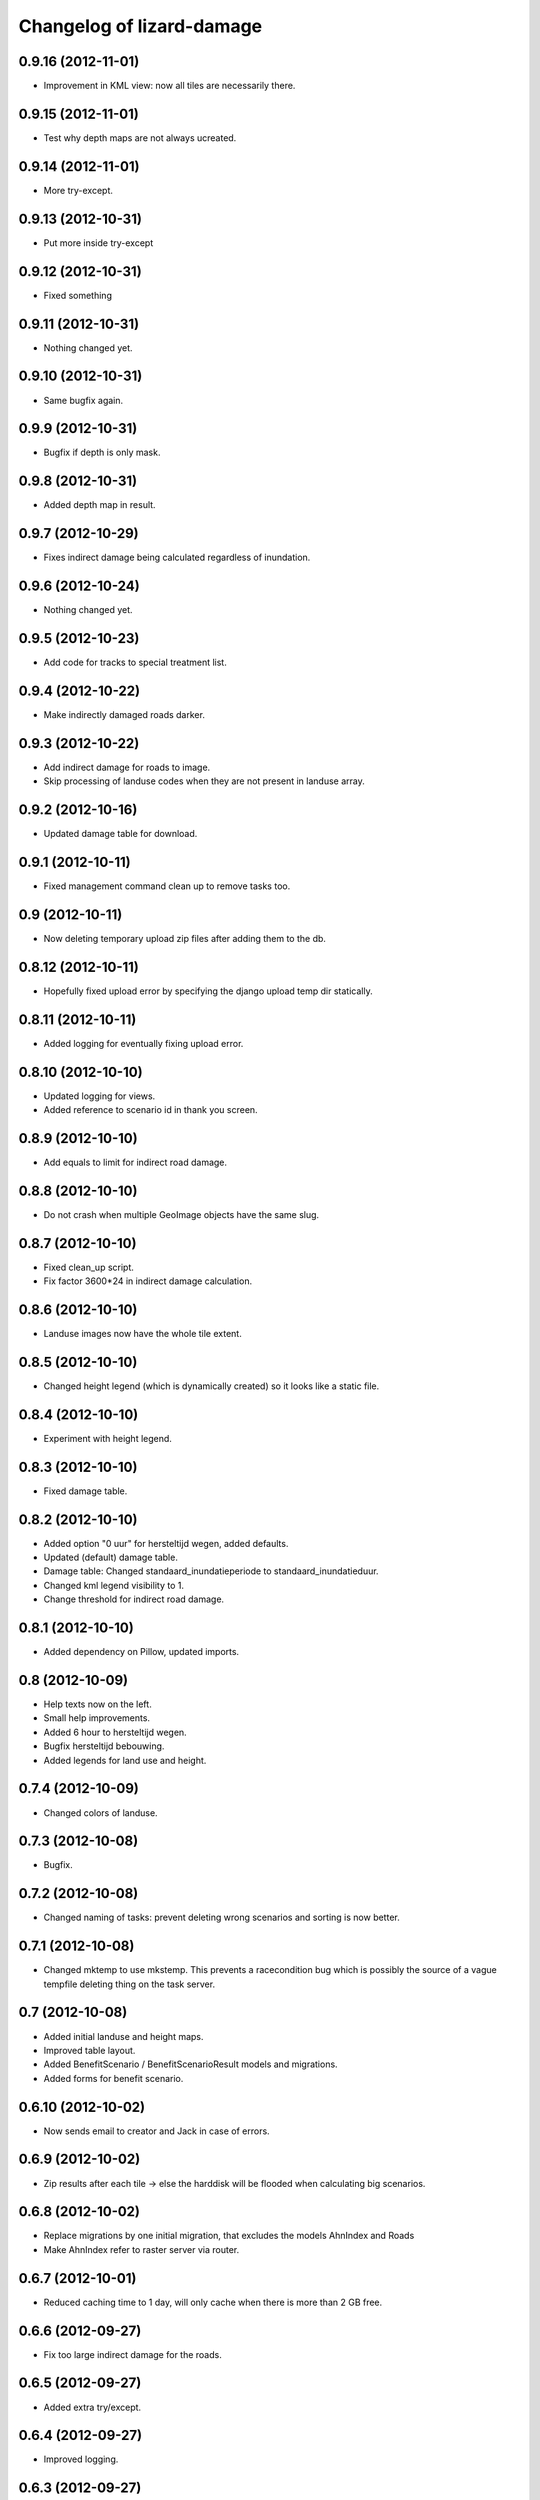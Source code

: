 Changelog of lizard-damage
===================================================


0.9.16 (2012-11-01)
-------------------

- Improvement in KML view: now all tiles are necessarily there.


0.9.15 (2012-11-01)
-------------------

- Test why depth maps are not always ucreated.


0.9.14 (2012-11-01)
-------------------

- More try-except.


0.9.13 (2012-10-31)
-------------------

- Put more inside try-except


0.9.12 (2012-10-31)
-------------------

- Fixed something


0.9.11 (2012-10-31)
-------------------

- Nothing changed yet.


0.9.10 (2012-10-31)
-------------------

- Same bugfix again.


0.9.9 (2012-10-31)
------------------

- Bugfix if depth is only mask.


0.9.8 (2012-10-31)
------------------

- Added depth map in result.


0.9.7 (2012-10-29)
------------------

- Fixes indirect damage being calculated regardless of inundation.


0.9.6 (2012-10-24)
------------------

- Nothing changed yet.


0.9.5 (2012-10-23)
------------------

- Add code for tracks to special treatment list.


0.9.4 (2012-10-22)
------------------

- Make indirectly damaged roads darker.


0.9.3 (2012-10-22)
------------------

- Add indirect damage for roads to image.

- Skip processing of landuse codes when they are not present in landuse array.


0.9.2 (2012-10-16)
------------------

- Updated damage table for download.


0.9.1 (2012-10-11)
------------------

- Fixed management command clean up to remove tasks too.


0.9 (2012-10-11)
----------------

- Now deleting temporary upload zip files after adding them to the db.


0.8.12 (2012-10-11)
-------------------

- Hopefully fixed upload error by specifying the django upload temp
  dir statically.


0.8.11 (2012-10-11)
-------------------

- Added logging for eventually fixing upload error.


0.8.10 (2012-10-10)
-------------------

- Updated logging for views.

- Added reference to scenario id in thank you screen.


0.8.9 (2012-10-10)
------------------

- Add equals to limit for indirect road damage.


0.8.8 (2012-10-10)
------------------

- Do not crash when multiple GeoImage objects have the same slug.


0.8.7 (2012-10-10)
------------------

- Fixed clean_up script.

- Fix factor 3600*24 in indirect damage calculation.


0.8.6 (2012-10-10)
------------------

- Landuse images now have the whole tile extent.


0.8.5 (2012-10-10)
------------------

- Changed height legend (which is dynamically created) so it looks
  like a static file.


0.8.4 (2012-10-10)
------------------

- Experiment with height legend.


0.8.3 (2012-10-10)
------------------

- Fixed damage table.


0.8.2 (2012-10-10)
------------------

- Added option "0 uur" for hersteltijd wegen, added defaults.

- Updated (default) damage table.

- Damage table: Changed standaard_inundatieperiode to
  standaard_inundatieduur.

- Changed kml legend visibility to 1.

- Change threshold for indirect road damage.


0.8.1 (2012-10-10)
------------------

- Added dependency on Pillow, updated imports.


0.8 (2012-10-09)
----------------

- Help texts now on the left.

- Small help improvements.

- Added 6 hour to hersteltijd wegen.

- Bugfix hersteltijd bebouwing.

- Added legends for land use and height.


0.7.4 (2012-10-09)
------------------

- Changed colors of landuse.


0.7.3 (2012-10-08)
------------------

- Bugfix.


0.7.2 (2012-10-08)
------------------

- Changed naming of tasks: prevent deleting wrong scenarios and
  sorting is now better.


0.7.1 (2012-10-08)
------------------

- Changed mktemp to use mkstemp. This prevents a racecondition bug
  which is possibly the source of a vague tempfile deleting thing on
  the task server.


0.7 (2012-10-08)
----------------

- Added initial landuse and height maps.

- Improved table layout.

- Added BenefitScenario / BenefitScenarioResult models and migrations.

- Added forms for benefit scenario.


0.6.10 (2012-10-02)
-------------------

- Now sends email to creator and Jack in case of errors.


0.6.9 (2012-10-02)
------------------

- Zip results after each tile -> else the harddisk will be flooded when
  calculating big scenarios.


0.6.8 (2012-10-02)
------------------

- Replace migrations by one initial migration, that excludes the models
  AhnIndex and Roads

- Make AhnIndex refer to raster server via router.


0.6.7 (2012-10-01)
------------------

- Reduced caching time to 1 day, will only cache when there is more than 2 GB
  free.


0.6.6 (2012-09-27)
------------------

- Fix too large indirect damage for the roads.


0.6.5 (2012-09-27)
------------------

- Added extra try/except.


0.6.4 (2012-09-27)
------------------

- Improved logging.


0.6.3 (2012-09-27)
------------------

- Made it more robust.


0.6.2 (2012-09-27)
------------------

- Added .asc correcting code when sobek adds a line.


0.6.1 (2012-09-27)
------------------

- Adjust colors and legend to yellow, red and orange.


0.6 (2012-09-27)
----------------

- Added warping output files (implemented using gdalwarp).


0.5.13 (2012-09-26)
-------------------

- Add units to unit fixture for indirect damage


0.5.12 (2012-09-26)
-------------------

- Update damagetable (missing units)

- base_form template.


0.5.11 (2012-09-26)
-------------------

- Added caching to ahn and landuse.

- Fixed some titles.


0.5.10 (2012-09-26)
-------------------

- Update damagetable (indirect and direct damage were equal)


0.5.9 (2012-09-25)
------------------

- Nothing changed yet.


0.5.8 (2012-09-25)
------------------

- Updated tooltips.


0.5.7 (2012-09-25)
------------------

- Updated kml. It seems that google maps does not project items 100% accurately.


0.5.6 (2012-09-25)
------------------

- Changed unicode of DamageEvent.


0.5.5 (2012-09-24)
------------------

- Add one decimal to ha formatter
- Add total row at the top of the results table


0.5.4 (2012-09-24)
------------------

- Nothing changed yet.


0.5.3 (2012-09-24)
------------------

- Slightly changed version, added version to disclaimer page.


0.5.2 (2012-09-24)
------------------

- Added STOWA logo to disclaimer page.


0.5.1 (2012-09-24)
------------------

- Coloring of result according to classes using colormap.


0.5 (2012-09-24)
----------------

- Fixed IE layout by adding property for .container.

- Added extra help texts.

- Renamed Schademodule to Schade Calculator.

- Standard calculation form defaults to september & gemiddelde
schadebedragen.

- Added disclaimer.

- Changed version visualization.


0.4.3 (2012-09-20)
------------------

- Remove debugging import.


0.4.2 (2012-09-20)
------------------

- Change index creation to be more transparent and to work with older numpy.


0.4.1 (2012-09-20)
------------------

- Nothing changed yet.


0.4 (2012-09-19)
----------------

- Nothing changed yet.


0.3.2 (2012-09-19)
------------------

- Remove tiff removal.


0.3.1 (2012-09-19)
------------------

- Fix bug in calculation of swapped depth and height
- Fix wrong mask being used in calculation


0.3 (2012-09-18)
----------------

- Nothing changed yet.


0.2 (2012-09-17)
----------------

- Nothing changed yet.


0.1 (2012-09-10)
----------------

- Initial project structure created with nensskel 1.27.dev0.
